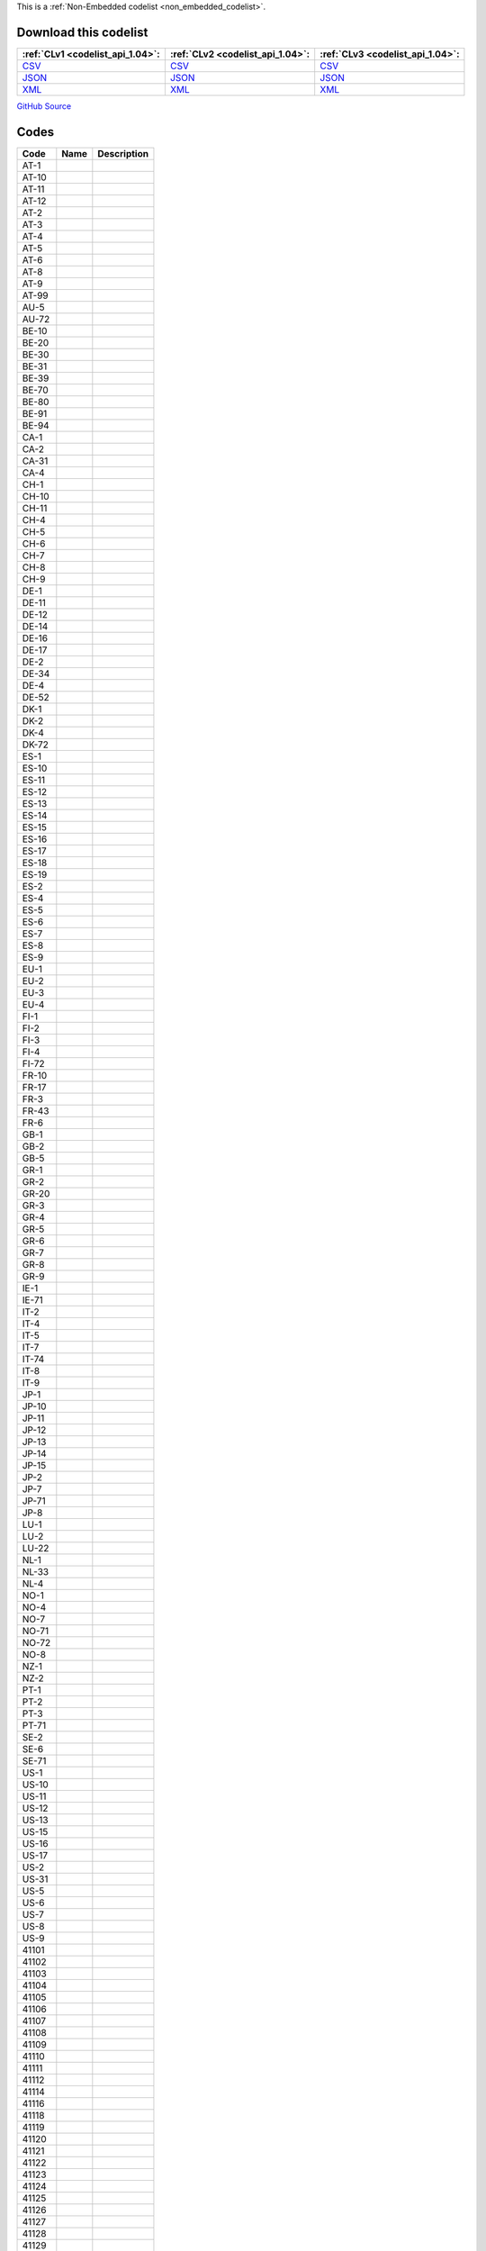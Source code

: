 







This is a :ref:`Non-Embedded codelist <non_embedded_codelist>`.




Download this codelist
----------------------

.. list-table::
   :header-rows: 1

   * - :ref:`CLv1 <codelist_api_1.04>`:
     - :ref:`CLv2 <codelist_api_1.04>`:
     - :ref:`CLv3 <codelist_api_1.04>`:

   * - `CSV <../downloads/clv1/codelist/OrganisationIdentifier.csv>`__
     - `CSV <../downloads/clv2/csv/fr/OrganisationIdentifier.csv>`__
     - `CSV <../downloads/clv3/csv/fr/OrganisationIdentifier.csv>`__

   * - `JSON <../downloads/clv1/codelist/OrganisationIdentifier.json>`__
     - `JSON <../downloads/clv2/json/fr/OrganisationIdentifier.json>`__
     - `JSON <../downloads/clv3/json/fr/OrganisationIdentifier.json>`__

   * - `XML <../downloads/clv1/codelist/OrganisationIdentifier.xml>`__
     - `XML <../downloads/clv2/xml/OrganisationIdentifier.xml>`__
     - `XML <../downloads/clv3/xml/OrganisationIdentifier.xml>`__

`GitHub Source <https://github.com/IATI/IATI-Codelists-NonEmbedded/blob/master/xml/OrganisationIdentifier.xml>`__

Codes
-----

.. _OrganisationIdentifier:
.. list-table::
   :header-rows: 1


   * - Code
     - Name
     - Description

   

   * - AT-1
     - 
     - 

   

   * - AT-10
     - 
     - 

   

   * - AT-11
     - 
     - 

   

   * - AT-12
     - 
     - 

   

   * - AT-2
     - 
     - 

   

   * - AT-3
     - 
     - 

   

   * - AT-4
     - 
     - 

   

   * - AT-5
     - 
     - 

   

   * - AT-6
     - 
     - 

   

   * - AT-8
     - 
     - 

   

   * - AT-9
     - 
     - 

   

   * - AT-99
     - 
     - 

   

   * - AU-5
     - 
     - 

   

   * - AU-72
     - 
     - 

   

   * - BE-10
     - 
     - 

   

   * - BE-20
     - 
     - 

   

   * - BE-30
     - 
     - 

   

   * - BE-31
     - 
     - 

   

   * - BE-39
     - 
     - 

   

   * - BE-70
     - 
     - 

   

   * - BE-80
     - 
     - 

   

   * - BE-91
     - 
     - 

   

   * - BE-94
     - 
     - 

   

   * - CA-1
     - 
     - 

   

   * - CA-2
     - 
     - 

   

   * - CA-31
     - 
     - 

   

   * - CA-4
     - 
     - 

   

   * - CH-1
     - 
     - 

   

   * - CH-10
     - 
     - 

   

   * - CH-11
     - 
     - 

   

   * - CH-4
     - 
     - 

   

   * - CH-5
     - 
     - 

   

   * - CH-6
     - 
     - 

   

   * - CH-7
     - 
     - 

   

   * - CH-8
     - 
     - 

   

   * - CH-9
     - 
     - 

   

   * - DE-1
     - 
     - 

   

   * - DE-11
     - 
     - 

   

   * - DE-12
     - 
     - 

   

   * - DE-14
     - 
     - 

   

   * - DE-16
     - 
     - 

   

   * - DE-17
     - 
     - 

   

   * - DE-2
     - 
     - 

   

   * - DE-34
     - 
     - 

   

   * - DE-4
     - 
     - 

   

   * - DE-52
     - 
     - 

   

   * - DK-1
     - 
     - 

   

   * - DK-2
     - 
     - 

   

   * - DK-4
     - 
     - 

   

   * - DK-72
     - 
     - 

   

   * - ES-1
     - 
     - 

   

   * - ES-10
     - 
     - 

   

   * - ES-11
     - 
     - 

   

   * - ES-12
     - 
     - 

   

   * - ES-13
     - 
     - 

   

   * - ES-14
     - 
     - 

   

   * - ES-15
     - 
     - 

   

   * - ES-16
     - 
     - 

   

   * - ES-17
     - 
     - 

   

   * - ES-18
     - 
     - 

   

   * - ES-19
     - 
     - 

   

   * - ES-2
     - 
     - 

   

   * - ES-4
     - 
     - 

   

   * - ES-5
     - 
     - 

   

   * - ES-6
     - 
     - 

   

   * - ES-7
     - 
     - 

   

   * - ES-8
     - 
     - 

   

   * - ES-9
     - 
     - 

   

   * - EU-1
     - 
     - 

   

   * - EU-2
     - 
     - 

   

   * - EU-3
     - 
     - 

   

   * - EU-4
     - 
     - 

   

   * - FI-1
     - 
     - 

   

   * - FI-2
     - 
     - 

   

   * - FI-3
     - 
     - 

   

   * - FI-4
     - 
     - 

   

   * - FI-72
     - 
     - 

   

   * - FR-10
     - 
     - 

   

   * - FR-17
     - 
     - 

   

   * - FR-3
     - 
     - 

   

   * - FR-43
     - 
     - 

   

   * - FR-6
     - 
     - 

   

   * - GB-1
     - 
     - 

   

   * - GB-2
     - 
     - 

   

   * - GB-5
     - 
     - 

   

   * - GR-1
     - 
     - 

   

   * - GR-2
     - 
     - 

   

   * - GR-20
     - 
     - 

   

   * - GR-3
     - 
     - 

   

   * - GR-4
     - 
     - 

   

   * - GR-5
     - 
     - 

   

   * - GR-6
     - 
     - 

   

   * - GR-7
     - 
     - 

   

   * - GR-8
     - 
     - 

   

   * - GR-9
     - 
     - 

   

   * - IE-1
     - 
     - 

   

   * - IE-71
     - 
     - 

   

   * - IT-2
     - 
     - 

   

   * - IT-4
     - 
     - 

   

   * - IT-5
     - 
     - 

   

   * - IT-7
     - 
     - 

   

   * - IT-74
     - 
     - 

   

   * - IT-8
     - 
     - 

   

   * - IT-9
     - 
     - 

   

   * - JP-1
     - 
     - 

   

   * - JP-10
     - 
     - 

   

   * - JP-11
     - 
     - 

   

   * - JP-12
     - 
     - 

   

   * - JP-13
     - 
     - 

   

   * - JP-14
     - 
     - 

   

   * - JP-15
     - 
     - 

   

   * - JP-2
     - 
     - 

   

   * - JP-7
     - 
     - 

   

   * - JP-71
     - 
     - 

   

   * - JP-8
     - 
     - 

   

   * - LU-1
     - 
     - 

   

   * - LU-2
     - 
     - 

   

   * - LU-22
     - 
     - 

   

   * - NL-1
     - 
     - 

   

   * - NL-33
     - 
     - 

   

   * - NL-4
     - 
     - 

   

   * - NO-1
     - 
     - 

   

   * - NO-4
     - 
     - 

   

   * - NO-7
     - 
     - 

   

   * - NO-71
     - 
     - 

   

   * - NO-72
     - 
     - 

   

   * - NO-8
     - 
     - 

   

   * - NZ-1
     - 
     - 

   

   * - NZ-2
     - 
     - 

   

   * - PT-1
     - 
     - 

   

   * - PT-2
     - 
     - 

   

   * - PT-3
     - 
     - 

   

   * - PT-71
     - 
     - 

   

   * - SE-2
     - 
     - 

   

   * - SE-6
     - 
     - 

   

   * - SE-71
     - 
     - 

   

   * - US-1
     - 
     - 

   

   * - US-10
     - 
     - 

   

   * - US-11
     - 
     - 

   

   * - US-12
     - 
     - 

   

   * - US-13
     - 
     - 

   

   * - US-15
     - 
     - 

   

   * - US-16
     - 
     - 

   

   * - US-17
     - 
     - 

   

   * - US-2
     - 
     - 

   

   * - US-31
     - 
     - 

   

   * - US-5
     - 
     - 

   

   * - US-6
     - 
     - 

   

   * - US-7
     - 
     - 

   

   * - US-8
     - 
     - 

   

   * - US-9
     - 
     - 

   

   * - 41101
     - 
     - 

   

   * - 41102
     - 
     - 

   

   * - 41103
     - 
     - 

   

   * - 41104
     - 
     - 

   

   * - 41105
     - 
     - 

   

   * - 41106
     - 
     - 

   

   * - 41107
     - 
     - 

   

   * - 41108
     - 
     - 

   

   * - 41109
     - 
     - 

   

   * - 41110
     - 
     - 

   

   * - 41111
     - 
     - 

   

   * - 41112
     - 
     - 

   

   * - 41114
     - 
     - 

   

   * - 41116
     - 
     - 

   

   * - 41118
     - 
     - 

   

   * - 41119
     - 
     - 

   

   * - 41120
     - 
     - 

   

   * - 41121
     - 
     - 

   

   * - 41122
     - 
     - 

   

   * - 41123
     - 
     - 

   

   * - 41124
     - 
     - 

   

   * - 41125
     - 
     - 

   

   * - 41126
     - 
     - 

   

   * - 41127
     - 
     - 

   

   * - 41128
     - 
     - 

   

   * - 41129
     - 
     - 

   

   * - 41130
     - 
     - 

   

   * - 41131
     - 
     - 

   

   * - 41132
     - 
     - 

   

   * - 41133
     - 
     - 

   

   * - 41134
     - 
     - 

   

   * - 41135
     - 
     - 

   

   * - 41136
     - 
     - 

   

   * - 41137
     - 
     - 

   

   * - 41138
     - 
     - 

   

   * - 41140
     - 
     - 

   

   * - 41141
     - 
     - 

   

   * - 41142
     - 
     - 

   

   * - 41143
     - 
     - 

   

   * - 41301
     - 
     - 

   

   * - 41302
     - 
     - 

   

   * - 41303
     - 
     - 

   

   * - 41304
     - 
     - 

   

   * - 41305
     - 
     - 

   

   * - 41306
     - 
     - 

   

   * - 41307
     - 
     - 

   

   * - 41308
     - 
     - 

   

   * - 41309
     - 
     - 

   

   * - 41310
     - 
     - 

   

   * - 41311
     - 
     - 

   

   * - 41312
     - 
     - 

   

   * - 41313
     - 
     - 

   

   * - 41314
     - 
     - 

   

   * - 42001
     - 
     - 

   

   * - 42003
     - 
     - 

   

   * - 42004
     - 
     - 

   

   * - 42005
     - 
     - 

   

   * - 42006
     - 
     - 

   

   * - 43001
     - 
     - 

   

   * - 43002
     - 
     - 

   

   * - 43003
     - 
     - 

   

   * - 44001
     - 
     - 

   

   * - 44002
     - 
     - 

   

   * - 44003
     - 
     - 

   

   * - 44004
     - 
     - 

   

   * - 44005
     - 
     - 

   

   * - 44006
     - 
     - 

   

   * - 44007
     - 
     - 

   

   * - 45001
     - 
     - 

   

   * - 45002
     - 
     - 

   

   * - 45003
     - 
     - 

   

   * - 46001
     - 
     - 

   

   * - 46002
     - 
     - 

   

   * - 46003
     - 
     - 

   

   * - 46004
     - 
     - 

   

   * - 46005
     - 
     - 

   

   * - 46006
     - 
     - 

   

   * - 46007
     - 
     - 

   

   * - 46008
     - 
     - 

   

   * - 46009
     - 
     - 

   

   * - 46012
     - 
     - 

   

   * - 46013
     - 
     - 

   

   * - 47001
     - 
     - 

   

   * - 47002
     - 
     - 

   

   * - 47003
     - 
     - 

   

   * - 47004
     - 
     - 

   

   * - 47005
     - 
     - 

   

   * - 47008
     - 
     - 

   

   * - 47009
     - 
     - 

   

   * - 47010
     - 
     - 

   

   * - 47011
     - 
     - 

   

   * - 47012
     - 
     - 

   

   * - 47013
     - 
     - 

   

   * - 47014
     - 
     - 

   

   * - 47015
     - 
     - 

   

   * - 47016
     - 
     - 

   

   * - 47017
     - 
     - 

   

   * - 47018
     - 
     - 

   

   * - 47019
     - 
     - 

   

   * - 47020
     - 
     - 

   

   * - 47021
     - 
     - 

   

   * - 47022
     - 
     - 

   

   * - 47023
     - 
     - 

   

   * - 47024
     - 
     - 

   

   * - 47025
     - 
     - 

   

   * - 47026
     - 
     - 

   

   * - 47027
     - 
     - 

   

   * - 47028
     - 
     - 

   

   * - 47029
     - 
     - 

   

   * - 47030
     - 
     - 

   

   * - 47031
     - 
     - 

   

   * - 47032
     - 
     - 

   

   * - 47033
     - 
     - 

   

   * - 47034
     - 
     - 

   

   * - 47035
     - 
     - 

   

   * - 47036
     - 
     - 

   

   * - 47037
     - 
     - 

   

   * - 47038
     - 
     - 

   

   * - 47040
     - 
     - 

   

   * - 47041
     - 
     - 

   

   * - 47042
     - 
     - 

   

   * - 47043
     - 
     - 

   

   * - 47044
     - 
     - 

   

   * - 47045
     - 
     - 

   

   * - 47046
     - 
     - 

   

   * - 47047
     - 
     - 

   

   * - 47048
     - 
     - 

   

   * - 47049
     - 
     - 

   

   * - 47050
     - 
     - 

   

   * - 47051
     - 
     - 

   

   * - 47053
     - 
     - 

   

   * - 47054
     - 
     - 

   

   * - 47055
     - 
     - 

   

   * - 47056
     - 
     - 

   

   * - 47057
     - 
     - 

   

   * - 47058
     - 
     - 

   

   * - 47059
     - 
     - 

   

   * - 47060
     - 
     - 

   

   * - 47061
     - 
     - 

   

   * - 47062
     - 
     - 

   

   * - 47063
     - 
     - 

   

   * - 47064
     - 
     - 

   

   * - 47065
     - 
     - 

   

   * - 47066
     - 
     - 

   

   * - 47067
     - 
     - 

   

   * - 47068
     - 
     - 

   

   * - 47069
     - 
     - 

   

   * - 47070
     - 
     - 

   

   * - 47071
     - 
     - 

   

   * - 47073
     - 
     - 

   

   * - 47074
     - 
     - 

   

   * - 47075
     - 
     - 

   

   * - 47076
     - 
     - 

   

   * - 47077
     - 
     - 

   

   * - 47078
     - 
     - 

   

   * - 47079
     - 
     - 

   

   * - 47080
     - 
     - 

   

   * - 47081
     - 
     - 

   

   * - 47082
     - 
     - 

   

   * - 47083
     - 
     - 

   

   * - 47084
     - 
     - 

   

   * - 47085
     - 
     - 

   

   * - 47086
     - 
     - 

   

   * - 47087
     - 
     - 

   

   * - 47088
     - 
     - 

   

   * - 47089
     - 
     - 

   

   * - 47090
     - 
     - 

   

   * - 47091
     - 
     - 

   

   * - 47092
     - 
     - 

   

   * - 47093
     - 
     - 

   

   * - 47094
     - 
     - 

   

   * - 47095
     - 
     - 

   

   * - 47096
     - 
     - 

   

   * - 47097
     - 
     - 

   

   * - 47098
     - 
     - 

   

   * - 47099
     - 
     - 

   

   * - 47100
     - 
     - 

   

   * - 47101
     - 
     - 

   

   * - 47102
     - 
     - 

   

   * - 47103
     - 
     - 

   

   * - 47104
     - 
     - 

   

   * - 47105
     - 
     - 

   

   * - 47106
     - 
     - 

   

   * - 47107
     - 
     - 

   

   * - 47108
     - 
     - 

   

   * - 47109
     - 
     - 

   

   * - 47110
     - 
     - 

   

   * - 47111
     - 
     - 

   

   * - 47112
     - 
     - 

   

   * - 47113
     - 
     - 

   

   * - 47116
     - 
     - 

   

   * - 47117
     - 
     - 

   

   * - 47118
     - 
     - 

   

   * - 47119
     - 
     - 

   

   * - 47120
     - 
     - 

   

   * - 47121
     - 
     - 

   

   * - 47122
     - 
     - 

   

   * - 47123
     - 
     - 

   

   * - 47125
     - 
     - 

   

   * - 47126
     - 
     - 

   

   * - 47127
     - 
     - 

   

   * - 21001
     - 
     - 

   

   * - 21002
     - 
     - 

   

   * - 21003
     - 
     - 

   

   * - 21004
     - 
     - 

   

   * - 21005
     - 
     - 

   

   * - 21006
     - 
     - 

   

   * - 21007
     - 
     - 

   

   * - 21008
     - 
     - 

   

   * - 21009
     - 
     - 

   

   * - 21010
     - 
     - 

   

   * - 21011
     - 
     - 

   

   * - 21013
     - 
     - 

   

   * - 21014
     - 
     - 

   

   * - 21015
     - 
     - 

   

   * - 21016
     - 
     - 

   

   * - 21017
     - 
     - 

   

   * - 21018
     - 
     - 

   

   * - 21019
     - 
     - 

   

   * - 21020
     - 
     - 

   

   * - 21021
     - 
     - 

   

   * - 21022
     - 
     - 

   

   * - 21023
     - 
     - 

   

   * - 21024
     - 
     - 

   

   * - 21025
     - 
     - 

   

   * - 21026
     - 
     - 

   

   * - 21027
     - 
     - 

   

   * - 21028
     - 
     - 

   

   * - 21029
     - 
     - 

   

   * - 21030
     - 
     - 

   

   * - 21031
     - 
     - 

   

   * - 21032
     - 
     - 

   

   * - 21033
     - 
     - 

   

   * - 21034
     - 
     - 

   

   * - 21035
     - 
     - 

   

   * - 21036
     - 
     - 

   

   * - 21037
     - 
     - 

   

   * - 21038
     - 
     - 

   

   * - 21039
     - 
     - 

   

   * - 21040
     - 
     - 

   

   * - 21041
     - 
     - 

   

   * - 21042
     - 
     - 

   

   * - 21043
     - 
     - 

   

   * - 21044
     - 
     - 

   

   * - 21045
     - 
     - 

   

   * - 21046
     - 
     - 

   

   * - 21047
     - 
     - 

   

   * - 21048
     - 
     - 

   

   * - 21049
     - 
     - 

   

   * - 21050
     - 
     - 

   

   * - 21051
     - 
     - 

   

   * - 21053
     - 
     - 

   

   * - 21054
     - 
     - 

   

   * - 21055
     - 
     - 

   

   * - 21056
     - 
     - 

   

   * - 21057
     - 
     - 

   

   * - 30001
     - 
     - 

   

   * - 30003
     - 
     - 

   

   * - 30004
     - 
     - 

   

   * - 30005
     - 
     - 

   

   * - 30006
     - 
     - 

   

   * - 30007
     - 
     - 

   

   * - 30008
     - 
     - 

   

   * - 30009
     - 
     - 

   

   * - 30010
     - 
     - 

   

   * - 30011
     - 
     - 

   

   * - 31001
     - 
     - 

   

   * - 31002
     - 
     - 

   

